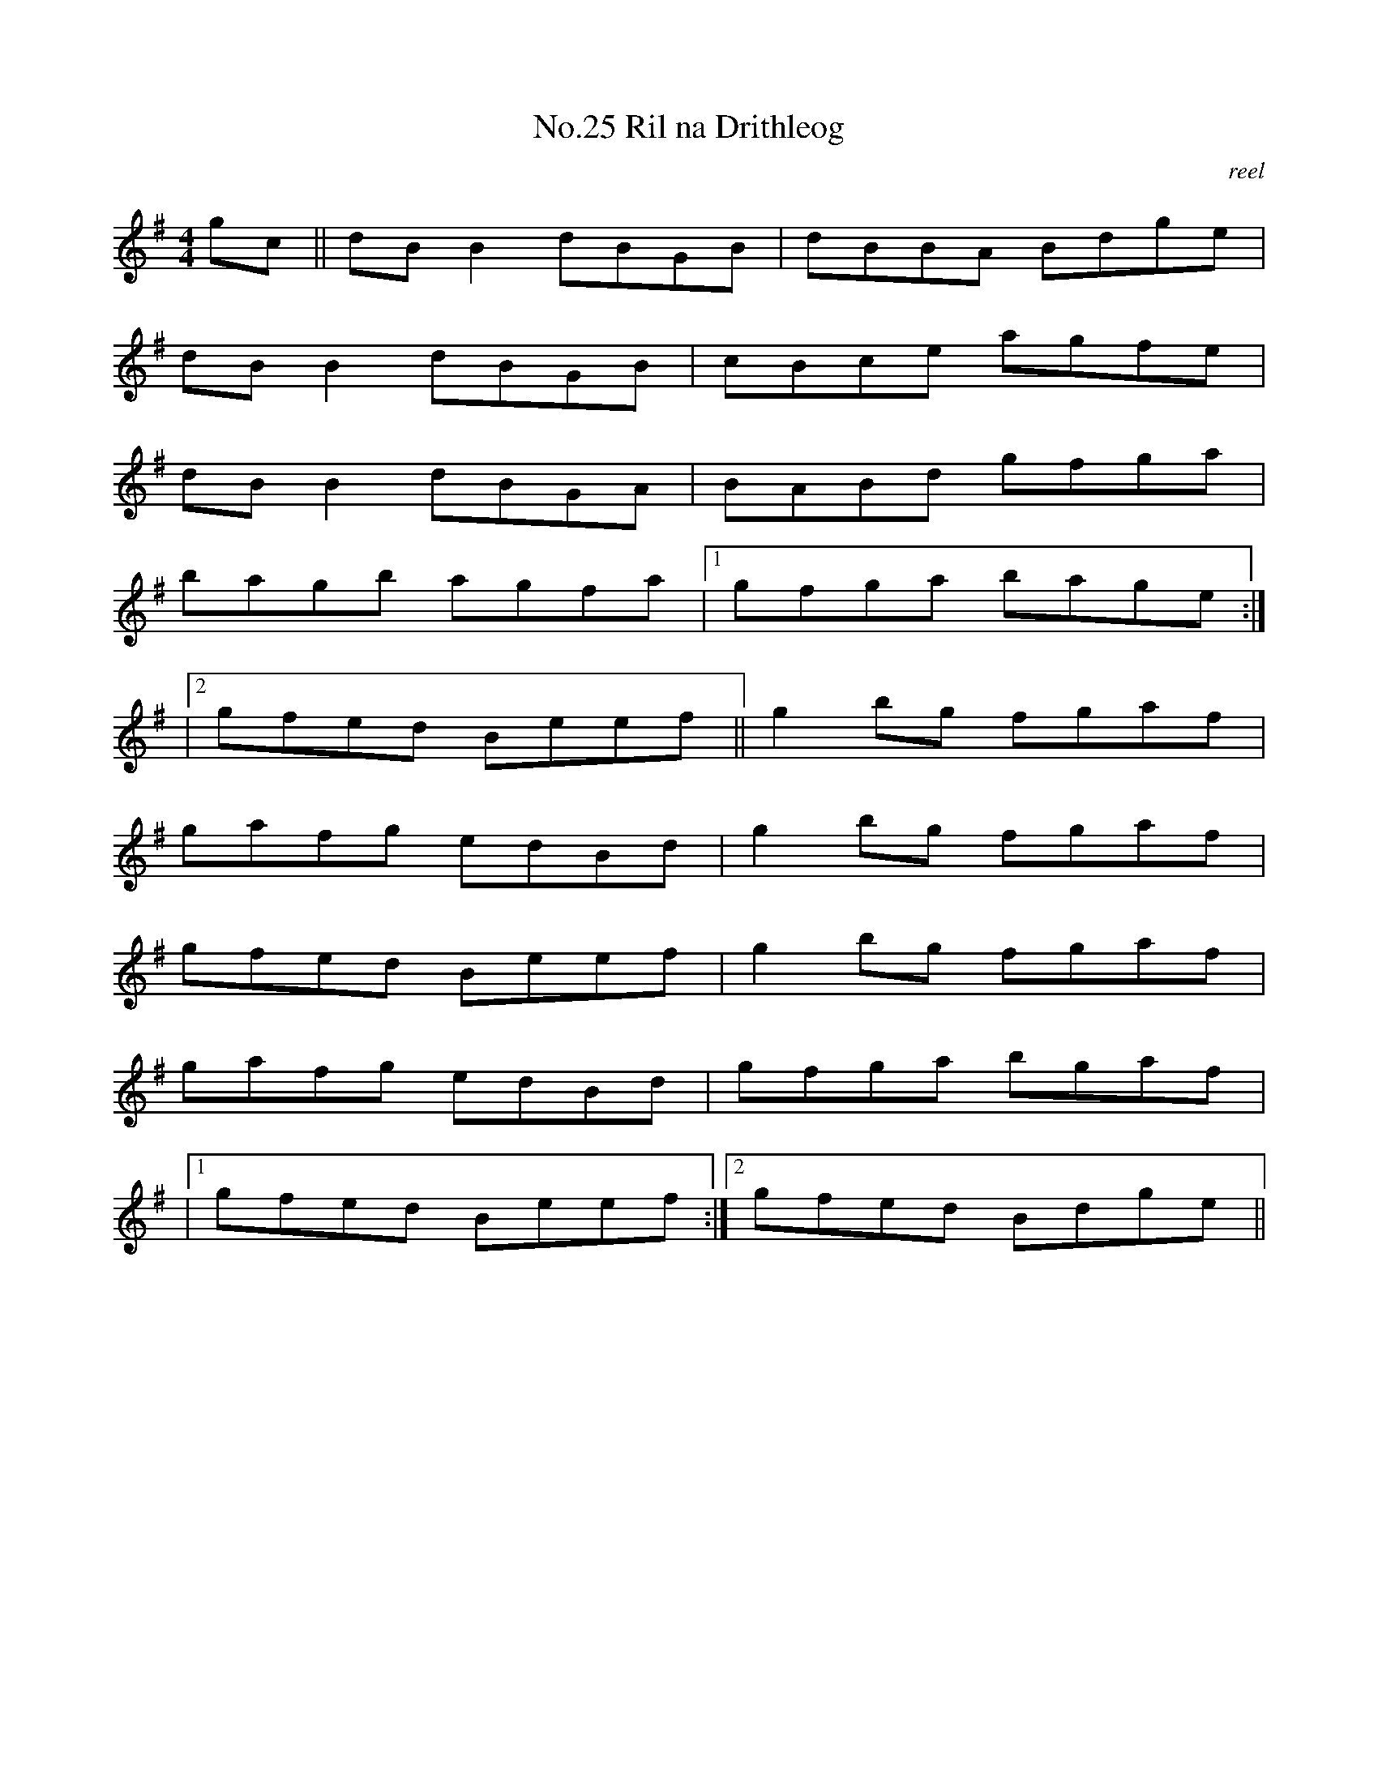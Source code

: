 X:5
T:No.25 Ril na Drithleog
C:reel
M:4/4
L:1/8
K:G
gc||dBB2dBGB|dBBA Bdge|
dBB2dBGB|cBce agfe|
dBB2dBGA|BABd gfga|
bagb agfa|[1gfga bage:|
|[2gfed Beef||g2bg fgaf|
gafg edBd|g2bg fgaf|
gfed Beef|g2bg fgaf|
gafg edBd|gfga bgaf|
|[1gfed Beef:|[2gfed Bdge||

